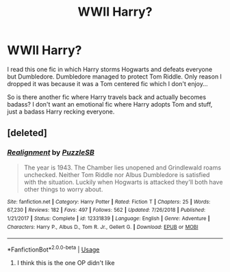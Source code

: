 #+TITLE: WWII Harry?

* WWII Harry?
:PROPERTIES:
:Author: RymonTheGrayt
:Score: 7
:DateUnix: 1553795302.0
:DateShort: 2019-Mar-28
:FlairText: Request
:END:
I read this one fic in which Harry storms Hogwarts and defeats everyone but Dumbledore. Dumbledore managed to protect Tom Riddle. Only reason I dropped it was because it was a Tom centered fic which I don't enjoy...

So is there another fic where Harry travels back and actually becomes badass? I don't want an emotional fic where Harry adopts Tom and stuff, just a badass Harry recking everyone.


** [deleted]
:PROPERTIES:
:Score: 1
:DateUnix: 1553809266.0
:DateShort: 2019-Mar-29
:END:

*** [[https://www.fanfiction.net/s/12331839/1/][*/Realignment/*]] by [[https://www.fanfiction.net/u/5057319/PuzzleSB][/PuzzleSB/]]

#+begin_quote
  The year is 1943. The Chamber lies unopened and Grindlewald roams unchecked. Neither Tom Riddle nor Albus Dumbledore is satisfied with the situation. Luckily when Hogwarts is attacked they'll both have other things to worry about.
#+end_quote

^{/Site/:} ^{fanfiction.net} ^{*|*} ^{/Category/:} ^{Harry} ^{Potter} ^{*|*} ^{/Rated/:} ^{Fiction} ^{T} ^{*|*} ^{/Chapters/:} ^{25} ^{*|*} ^{/Words/:} ^{67,230} ^{*|*} ^{/Reviews/:} ^{182} ^{*|*} ^{/Favs/:} ^{497} ^{*|*} ^{/Follows/:} ^{562} ^{*|*} ^{/Updated/:} ^{7/26/2018} ^{*|*} ^{/Published/:} ^{1/21/2017} ^{*|*} ^{/Status/:} ^{Complete} ^{*|*} ^{/id/:} ^{12331839} ^{*|*} ^{/Language/:} ^{English} ^{*|*} ^{/Genre/:} ^{Adventure} ^{*|*} ^{/Characters/:} ^{Harry} ^{P.,} ^{Albus} ^{D.,} ^{Tom} ^{R.} ^{Jr.,} ^{Gellert} ^{G.} ^{*|*} ^{/Download/:} ^{[[http://www.ff2ebook.com/old/ffn-bot/index.php?id=12331839&source=ff&filetype=epub][EPUB]]} ^{or} ^{[[http://www.ff2ebook.com/old/ffn-bot/index.php?id=12331839&source=ff&filetype=mobi][MOBI]]}

--------------

*FanfictionBot*^{2.0.0-beta} | [[https://github.com/tusing/reddit-ffn-bot/wiki/Usage][Usage]]
:PROPERTIES:
:Author: FanfictionBot
:Score: 2
:DateUnix: 1553809284.0
:DateShort: 2019-Mar-29
:END:

**** I think this is the one OP didn't like
:PROPERTIES:
:Author: 15_Redstones
:Score: 3
:DateUnix: 1553850360.0
:DateShort: 2019-Mar-29
:END:
